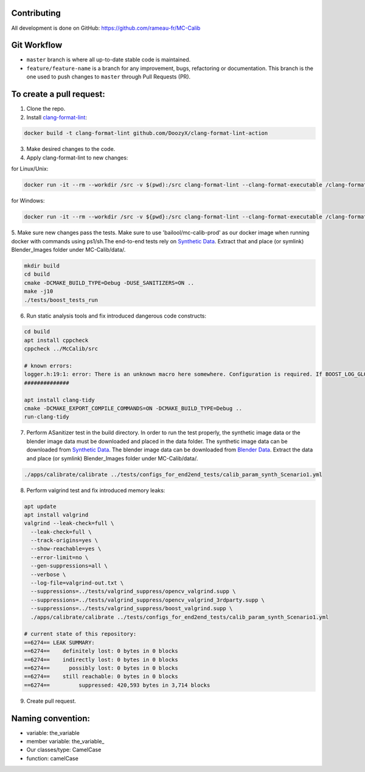 Contributing
============
All development is done on GitHub: https://github.com/rameau-fr/MC-Calib


Git Workflow
============
- ``master`` branch is where all up-to-date stable code is maintained.
- ``feature/feature-name`` is a branch for any improvement, bugs, refactoring or documentation. This branch is the one used to push changes to ``master`` through Pull Requests (PR).

To create a pull request:
=========================

1. Clone the repo.

2. Install `clang-format-lint <https://github.com/DoozyX/clang-format-lint-action>`_:

.. code-block:: bash

    docker build -t clang-format-lint github.com/DoozyX/clang-format-lint-action

3. Make desired changes to the code.

4. Apply clang-format-lint to new changes:

for Linux/Unix:

.. code-block:: bash

    docker run -it --rm --workdir /src -v $(pwd):/src clang-format-lint --clang-format-executable /clang-format/clang-format11 -r --inplace True --exclude '.git ./libs' .

for Windows:

.. code-block:: bash

    docker run -it --rm --workdir /src -v ${pwd}:/src clang-format-lint --clang-format-executable /clang-format/clang-format11 -r --inplace True --exclude '.git ./libs' .


5. Make sure new changes pass the tests. Make sure to use 'bailool/mc-calib-prod' as our docker image when running docker with commands using ps1/sh.The end-to-end tests rely on `Synthetic Data <https://drive.google.com/file/d/1CxaXUbO4E9WmaVrYy5aMeRLKmrFB_ARl/view?usp=sharing>`_. 
Extract that and place (or symlink) Blender_Images folder under MC-Calib/data/.

.. code-block:: bash
                                         
    mkdir build
    cd build
    cmake -DCMAKE_BUILD_TYPE=Debug -DUSE_SANITIZERS=ON ..
    make -j10
    ./tests/boost_tests_run

6. Run static analysis tools and fix introduced dangerous code constructs:

.. code-block:: bash

    cd build
    apt install cppcheck
    cppcheck ../McCalib/src

    # known errors:
    logger.h:19:1: error: There is an unknown macro here somewhere. Configuration is required. If BOOST_LOG_GLOBAL_LOGGER is a macro then please configure it. [unknownMacro] BOOST_LOG_GLOBAL_LOGGER(logger, boost::log::sources::severity_logger_mt<boost::log::trivial::severity_level>)
    ##############

    apt install clang-tidy
    cmake -DCMAKE_EXPORT_COMPILE_COMMANDS=ON -DCMAKE_BUILD_TYPE=Debug ..
    run-clang-tidy

7. Perform ASanitizer test in the build directory. In order to run the test properly, the synthetic image data or the blender image data must be downloaded and placed in the data folder. The synthetic image data can be downloaded from `Synthetic Data <https://drive.google.com/file/d/1CxaXUbO4E9WmaVrYy5aMeRLKmrFB_ARl/view?usp=sharing>`_. The blender image data can be downloaded from `Blender Data <https://drive.google.com/file/d/1CxaXUbO4E9WmaVrYy5aMeRLKmrFB_ARl/view?usp=sharing>`_. Extract the data and place (or symlink) Blender_Images folder under MC-Calib/data/. 

.. code-block:: bash

    ./apps/calibrate/calibrate ../tests/configs_for_end2end_tests/calib_param_synth_Scenario1.yml

8. Perform valgrind test and fix introduced memory leaks:

.. code-block:: bash

    apt update
    apt install valgrind
    valgrind --leak-check=full \
      --leak-check=full \
      --track-origins=yes \
      --show-reachable=yes \
      --error-limit=no \
      --gen-suppressions=all \
      --verbose \
      --log-file=valgrind-out.txt \
      --suppressions=../tests/valgrind_suppress/opencv_valgrind.supp \
      --suppressions=../tests/valgrind_suppress/opencv_valgrind_3rdparty.supp \
      --suppressions=../tests/valgrind_suppress/boost_valgrind.supp \
      ./apps/calibrate/calibrate ../tests/configs_for_end2end_tests/calib_param_synth_Scenario1.yml

    # current state of this repository:
    ==6274== LEAK SUMMARY:
    ==6274==    definitely lost: 0 bytes in 0 blocks
    ==6274==    indirectly lost: 0 bytes in 0 blocks
    ==6274==      possibly lost: 0 bytes in 0 blocks
    ==6274==    still reachable: 0 bytes in 0 blocks
    ==6274==         suppressed: 420,593 bytes in 3,714 blocks

9. Create pull request.


Naming convention:
=======================

- variable: the_variable
- member variable: the_variable\_
- Our classes/type: CamelCase
- function: camelCase
